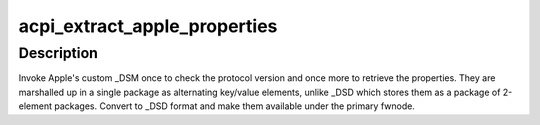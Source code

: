 .. -*- coding: utf-8; mode: rst -*-
.. src-file: drivers/acpi/x86/apple.c

.. _`acpi_extract_apple_properties`:

acpi_extract_apple_properties
=============================

.. c:function:: void acpi_extract_apple_properties(struct acpi_device *adev)

    retrieve and convert Apple \_DSM properties

    :param struct acpi_device \*adev:
        ACPI device for which to retrieve the properties

.. _`acpi_extract_apple_properties.description`:

Description
-----------

Invoke Apple's custom \_DSM once to check the protocol version and once more
to retrieve the properties.  They are marshalled up in a single package as
alternating key/value elements, unlike \_DSD which stores them as a package
of 2-element packages.  Convert to \_DSD format and make them available under
the primary fwnode.

.. This file was automatic generated / don't edit.

